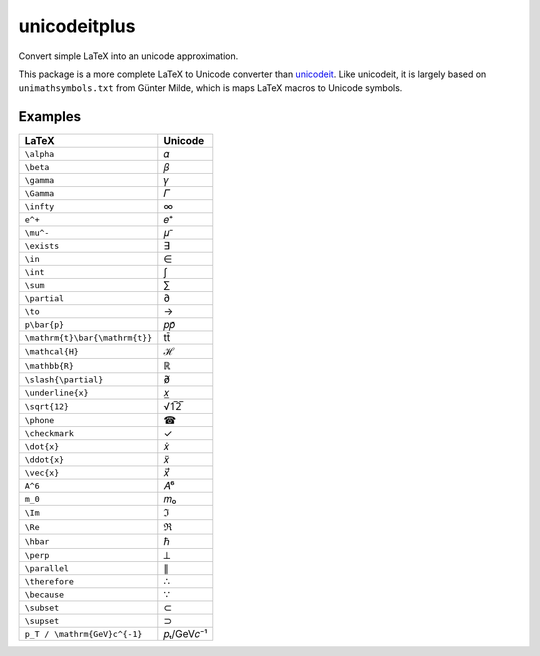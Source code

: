 =============
unicodeitplus
=============

.. image:: https://img.shields.io/pypi/v/unicodeitplus.svg
        :target: https://pypi.python.org/pypi/unicodeitplus

Convert simple LaTeX into an unicode approximation.

This package is a more complete LaTeX to Unicode converter than `unicodeit <https://github.com/svenkreiss/unicodeit/>`_. Like unicodeit, it is largely based on ``unimathsymbols.txt`` from Günter Milde, which is maps LaTeX macros to Unicode symbols.

Examples
--------

===================================  =========
LaTeX                                Unicode
===================================  =========
``\alpha``                           𝛼
``\beta``                            𝛽
``\gamma``                           𝛾
``\Gamma``                           𝛤
``\infty``                           ∞
``e^+``                              𝑒⁺
``\mu^-``                            𝜇⁻
``\exists``                          ∃
``\in``                              ∈
``\int``                             ∫
``\sum``                             ∑
``\partial``                         ∂
``\to``                              →
``p\bar{p}``                         𝑝𝑝̄
``\mathrm{t}\bar{\mathrm{t}}``       tt̄
``\mathcal{H}``                      ℋ
``\mathbb{R}``                       ℝ
``\slash{\partial}``                 ∂̸
``\underline{x}``                    𝑥̲
``\sqrt{12}``                        √1̅2̅
``\phone``                           ☎
``\checkmark``                       ✓
``\dot{x}``                          𝑥̇
``\ddot{x}``                         𝑥̈
``\vec{x}``                          𝑥⃗
``A^6``                              𝐴⁶
``m_0``                              𝑚₀
``\Im``                              ℑ
``\Re``                              ℜ
``\hbar``                            ℏ
``\perp``                            ⟂
``\parallel``                        ∥
``\therefore``                       ∴
``\because``                         ∵
``\subset``                          ⊂
``\supset``                          ⊃
``p_T / \mathrm{GeV}c^{-1}``         𝑝ₜ/GeV𝑐⁻¹
===================================  =========
